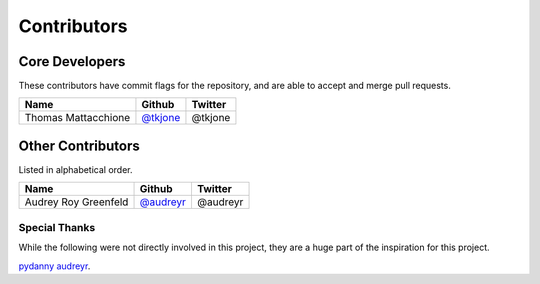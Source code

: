 Contributors
============

Core Developers
----------------

These contributors have commit flags for the repository,
and are able to accept and merge pull requests.

=========================== ============= ============
Name                        Github        Twitter
=========================== ============= ============
Thomas Mattacchione         `@tkjone`_    @tkjone
=========================== ============= ============

Other Contributors
-------------------

Listed in alphabetical order.

=========================== ============= ============
Name                        Github        Twitter
=========================== ============= ============
Audrey Roy Greenfeld        `@audreyr`_   @audreyr
=========================== ============= ============

Special Thanks
~~~~~~~~~~~~~~

While the following were not directly involved in this project, they are a huge part
of the inspiration for this project.

`pydanny`_
`audreyr`_.

.. _audreyr: https://github.com/audreyr/
.. _pydanny: https://github.com/pydanny
.. _@tkjone: https://github.com/tkjone
.. _@audreyr: https://github.com/audreyr
